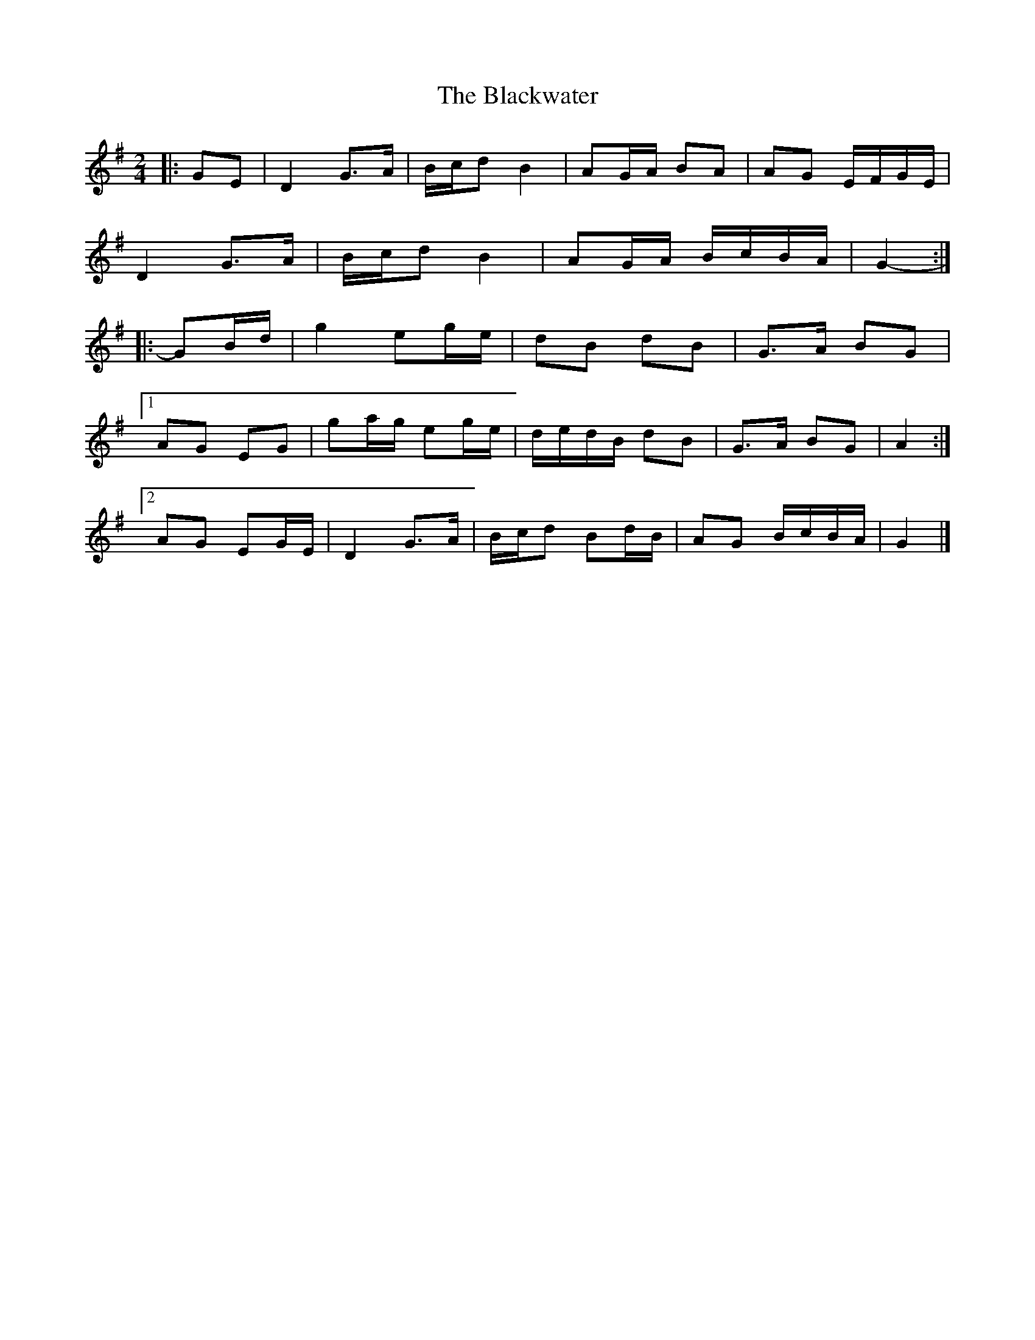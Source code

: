 X: 3
T: Blackwater, The
Z: ceolachan
S: https://thesession.org/tunes/3228#setting16302
R: polka
M: 2/4
L: 1/8
K: Gmaj
|: GE |D2 G>A | B/c/d B2 | AG/A/ BA | AG E/F/G/E/ |
D2 G>A | B/c/d B2 | AG/A/ B/c/B/A/ | G2- :|
|: GB/d/ |g2 eg/e/ | dB dB | G>A BG |
[1 AG EG | ga/g/ eg/e/ | d/e/d/B/ dB | G>A BG | A2 :|
[2 AG EG/E/ | D2 G>A | B/c/d Bd/B/ | AG B/c/B/A/ | G2 |]
